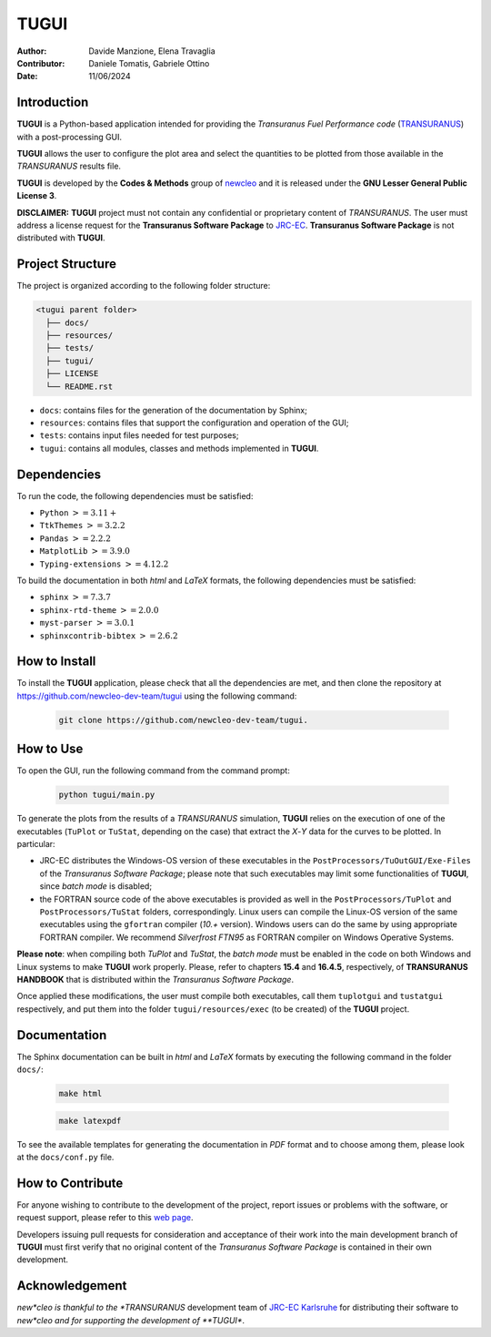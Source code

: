 TUGUI
=====

.. image:: resources/icons/newcleologo_hd.png
   :width: 100
   :alt: newcleo logo

:Author: Davide Manzione, Elena Travaglia
:Contributor: Daniele Tomatis, Gabriele Ottino
:Date: 11/06/2024

Introduction
------------

**TUGUI** is a Python-based application intended for providing the
*Transuranus Fuel Performance code*
(`TRANSURANUS <https://data.jrc.ec.europa.eu/collection/transuranus>`_) with
a post-processing GUI.

**TUGUI** allows the user to configure the plot area and select the quantities
to be plotted from those available in the *TRANSURANUS* results file.

**TUGUI** is developed by the **Codes & Methods** group of
`newcleo <https://www.newcleo.com/>`_ and it is released under the
**GNU Lesser General Public License 3**.

**DISCLAIMER:** **TUGUI** project must not contain any confidential or
proprietary content of *TRANSURANUS*. The user must address a license request
for the **Transuranus Software Package** to `JRC-EC <https://commission.europa.eu/about-european-commission/departments-and-executive-agencies/joint-research-centre_en>`_.
**Transuranus Software Package** is not distributed with **TUGUI**.

Project Structure
-----------------

The project is organized according to the following folder structure:

.. code:: text

  <tugui parent folder>
    ├── docs/
    ├── resources/
    ├── tests/
    ├── tugui/
    ├── LICENSE
    └── README.rst


- ``docs``: contains files for the generation of the documentation by Sphinx;
- ``resources``: contains files that support the configuration and operation of the GUI;
- ``tests``: contains input files needed for test purposes;
- ``tugui``: contains all modules, classes and methods implemented in **TUGUI**.

Dependencies
------------

To run the code, the following dependencies must be satisfied:

- ``Python`` :math:`>= 3.11+`
- ``TtkThemes`` :math:`>= 3.2.2`
- ``Pandas`` :math:`>= 2.2.2`
- ``MatplotLib`` :math:`>= 3.9.0`
- ``Typing-extensions`` :math:`>= 4.12.2`

To build the documentation in both *html* and *LaTeX* formats, the following
dependencies must be satisfied:

- ``sphinx`` :math:`>= 7.3.7`
- ``sphinx-rtd-theme`` :math:`>= 2.0.0`
- ``myst-parser`` :math:`>= 3.0.1`
- ``sphinxcontrib-bibtex`` :math:`>= 2.6.2`

How to Install
--------------

To install the **TUGUI** application, please check that all the dependencies
are met, and then clone the repository at
https://github.com/newcleo-dev-team/tugui using the following command:

  .. code-block:: bash
    
    git clone https://github.com/newcleo-dev-team/tugui.

How to Use
----------

To open the GUI, run the following command from the command prompt:

  .. code-block:: bash

    python tugui/main.py

To generate the plots from the results of a *TRANSURANUS* simulation, **TUGUI**
relies on the execution of one of the executables (``TuPlot`` or ``TuStat``,
depending on the case) that extract the *X*-*Y* data for the curves to be
plotted. In particular:

- JRC-EC distributes the Windows-OS version of these executables in the
  ``PostProcessors/TuOutGUI/Exe-Files`` of the *Transuranus Software Package*;
  please note that such executables may limit some functionalities of
  **TUGUI**, since *batch mode* is disabled;

- the FORTRAN source code of the above executables is provided as well
  in the ``PostProcessors/TuPlot`` and ``PostProcessors/TuStat`` folders,
  correspondingly. Linux users can compile the Linux-OS version of the same
  executables using the ``gfortran`` compiler (*10.+* version). Windows users
  can do the same by using appropriate FORTRAN compiler. We recommend
  *Silverfrost FTN95* as FORTRAN compiler on Windows Operative Systems.


**Please note**: when compiling both *TuPlot* and *TuStat*, the *batch mode*
must be enabled in the code on both Windows and Linux systems to make **TUGUI**
work properly. Please, refer to chapters **15.4** and **16.4.5**,
respectively, of **TRANSURANUS HANDBOOK** that is distributed within the
*Transuranus Software Package*.

Once applied these modifications, the user must compile both executables,
call them ``tuplotgui`` and ``tustatgui`` respectively, 
and put them into the folder ``tugui/resources/exec`` (to be created) of the
**TUGUI** project.

Documentation
-------------

The Sphinx documentation can be built in *html* and *LaTeX* formats by
executing the following command in the folder ``docs/``:

  .. code-block:: bash

      make html

  .. code-block:: bash

      make latexpdf

To see the available templates for generating the documentation in *PDF*
format and to choose among them, please look at the ``docs/conf.py`` file.

How to Contribute
-----------------

For anyone wishing to contribute to the development of the project, report
issues or problems with the software, or request support, please refer to this
`web page <https://github.com/newcleo-dev-team/tugui/blob/master/CONTRIBUTIONS.rst>`_.

Developers issuing pull requests for consideration and acceptance of their
work into the main development branch of **TUGUI** must first verify that no
original content of the *Transuranus Software Package* is contained in their
own development.

Acknowledgement
---------------

*new*cleo is thankful to the *TRANSURANUS* development team of
`JRC-EC Karlsruhe <https://commission.europa.eu/about-european-commission/departments-and-executive-agencies/joint-research-centre_en>`_
for distributing their software to *new*cleo and for supporting the
development of **TUGUI**.